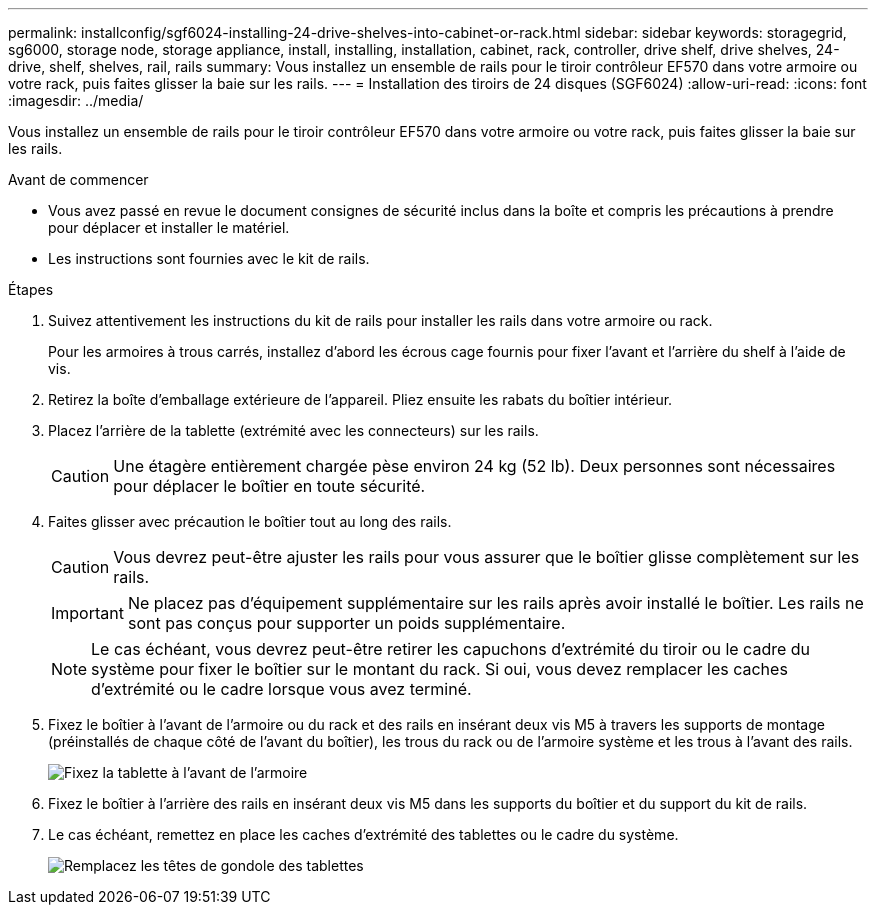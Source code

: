 ---
permalink: installconfig/sgf6024-installing-24-drive-shelves-into-cabinet-or-rack.html 
sidebar: sidebar 
keywords: storagegrid, sg6000, storage node, storage appliance, install, installing, installation, cabinet, rack, controller, drive shelf, drive shelves, 24-drive, shelf, shelves, rail, rails 
summary: Vous installez un ensemble de rails pour le tiroir contrôleur EF570 dans votre armoire ou votre rack, puis faites glisser la baie sur les rails. 
---
= Installation des tiroirs de 24 disques (SGF6024)
:allow-uri-read: 
:icons: font
:imagesdir: ../media/


[role="lead"]
Vous installez un ensemble de rails pour le tiroir contrôleur EF570 dans votre armoire ou votre rack, puis faites glisser la baie sur les rails.

.Avant de commencer
* Vous avez passé en revue le document consignes de sécurité inclus dans la boîte et compris les précautions à prendre pour déplacer et installer le matériel.
* Les instructions sont fournies avec le kit de rails.


.Étapes
. Suivez attentivement les instructions du kit de rails pour installer les rails dans votre armoire ou rack.
+
Pour les armoires à trous carrés, installez d'abord les écrous cage fournis pour fixer l'avant et l'arrière du shelf à l'aide de vis.

. Retirez la boîte d'emballage extérieure de l'appareil. Pliez ensuite les rabats du boîtier intérieur.
. Placez l'arrière de la tablette (extrémité avec les connecteurs) sur les rails.
+

CAUTION: Une étagère entièrement chargée pèse environ 24 kg (52 lb). Deux personnes sont nécessaires pour déplacer le boîtier en toute sécurité.

. Faites glisser avec précaution le boîtier tout au long des rails.
+

CAUTION: Vous devrez peut-être ajuster les rails pour vous assurer que le boîtier glisse complètement sur les rails.

+

IMPORTANT: Ne placez pas d'équipement supplémentaire sur les rails après avoir installé le boîtier. Les rails ne sont pas conçus pour supporter un poids supplémentaire.

+

NOTE: Le cas échéant, vous devrez peut-être retirer les capuchons d'extrémité du tiroir ou le cadre du système pour fixer le boîtier sur le montant du rack. Si oui, vous devez remplacer les caches d'extrémité ou le cadre lorsque vous avez terminé.

. Fixez le boîtier à l'avant de l'armoire ou du rack et des rails en insérant deux vis M5 à travers les supports de montage (préinstallés de chaque côté de l'avant du boîtier), les trous du rack ou de l'armoire système et les trous à l'avant des rails.
+
image::../media/secure_shelf.png[Fixez la tablette à l'avant de l'armoire]

. Fixez le boîtier à l'arrière des rails en insérant deux vis M5 dans les supports du boîtier et du support du kit de rails.
. Le cas échéant, remettez en place les caches d'extrémité des tablettes ou le cadre du système.
+
image::../media/install_endcaps.png[Remplacez les têtes de gondole des tablettes]


